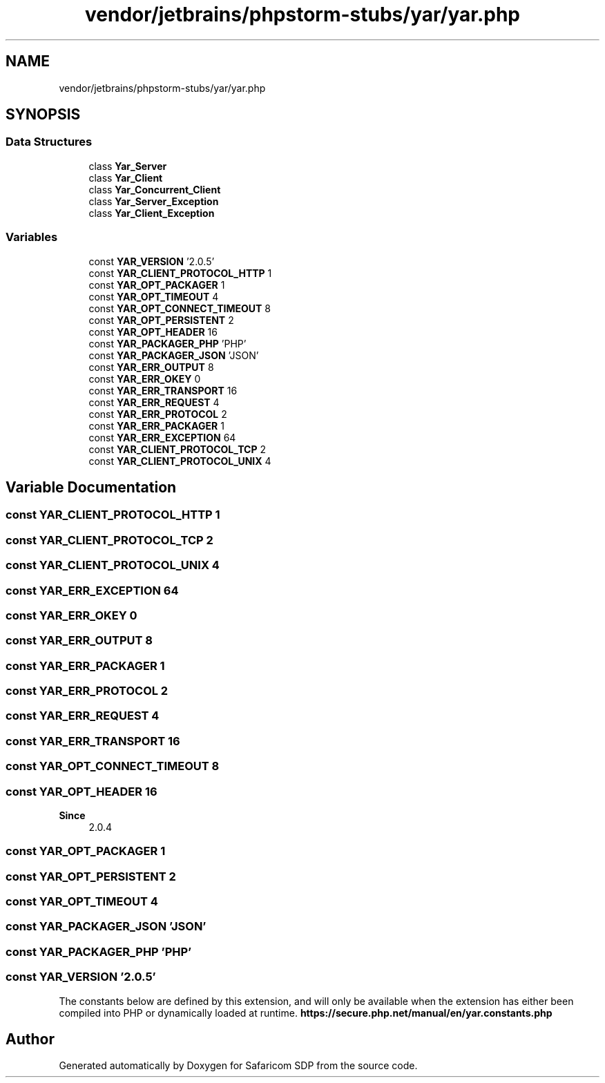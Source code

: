 .TH "vendor/jetbrains/phpstorm-stubs/yar/yar.php" 3 "Sat Sep 26 2020" "Safaricom SDP" \" -*- nroff -*-
.ad l
.nh
.SH NAME
vendor/jetbrains/phpstorm-stubs/yar/yar.php
.SH SYNOPSIS
.br
.PP
.SS "Data Structures"

.in +1c
.ti -1c
.RI "class \fBYar_Server\fP"
.br
.ti -1c
.RI "class \fBYar_Client\fP"
.br
.ti -1c
.RI "class \fBYar_Concurrent_Client\fP"
.br
.ti -1c
.RI "class \fBYar_Server_Exception\fP"
.br
.ti -1c
.RI "class \fBYar_Client_Exception\fP"
.br
.in -1c
.SS "Variables"

.in +1c
.ti -1c
.RI "const \fBYAR_VERSION\fP '2\&.0\&.5'"
.br
.ti -1c
.RI "const \fBYAR_CLIENT_PROTOCOL_HTTP\fP 1"
.br
.ti -1c
.RI "const \fBYAR_OPT_PACKAGER\fP 1"
.br
.ti -1c
.RI "const \fBYAR_OPT_TIMEOUT\fP 4"
.br
.ti -1c
.RI "const \fBYAR_OPT_CONNECT_TIMEOUT\fP 8"
.br
.ti -1c
.RI "const \fBYAR_OPT_PERSISTENT\fP 2"
.br
.ti -1c
.RI "const \fBYAR_OPT_HEADER\fP 16"
.br
.ti -1c
.RI "const \fBYAR_PACKAGER_PHP\fP 'PHP'"
.br
.ti -1c
.RI "const \fBYAR_PACKAGER_JSON\fP 'JSON'"
.br
.ti -1c
.RI "const \fBYAR_ERR_OUTPUT\fP 8"
.br
.ti -1c
.RI "const \fBYAR_ERR_OKEY\fP 0"
.br
.ti -1c
.RI "const \fBYAR_ERR_TRANSPORT\fP 16"
.br
.ti -1c
.RI "const \fBYAR_ERR_REQUEST\fP 4"
.br
.ti -1c
.RI "const \fBYAR_ERR_PROTOCOL\fP 2"
.br
.ti -1c
.RI "const \fBYAR_ERR_PACKAGER\fP 1"
.br
.ti -1c
.RI "const \fBYAR_ERR_EXCEPTION\fP 64"
.br
.ti -1c
.RI "const \fBYAR_CLIENT_PROTOCOL_TCP\fP 2"
.br
.ti -1c
.RI "const \fBYAR_CLIENT_PROTOCOL_UNIX\fP 4"
.br
.in -1c
.SH "Variable Documentation"
.PP 
.SS "const YAR_CLIENT_PROTOCOL_HTTP 1"

.SS "const YAR_CLIENT_PROTOCOL_TCP 2"

.SS "const YAR_CLIENT_PROTOCOL_UNIX 4"

.SS "const YAR_ERR_EXCEPTION 64"

.SS "const YAR_ERR_OKEY 0"

.SS "const YAR_ERR_OUTPUT 8"

.SS "const YAR_ERR_PACKAGER 1"

.SS "const YAR_ERR_PROTOCOL 2"

.SS "const YAR_ERR_REQUEST 4"

.SS "const YAR_ERR_TRANSPORT 16"

.SS "const YAR_OPT_CONNECT_TIMEOUT 8"

.SS "const YAR_OPT_HEADER 16"

.PP
\fBSince\fP
.RS 4
2\&.0\&.4 
.RE
.PP

.SS "const YAR_OPT_PACKAGER 1"

.SS "const YAR_OPT_PERSISTENT 2"

.SS "const YAR_OPT_TIMEOUT 4"

.SS "const YAR_PACKAGER_JSON 'JSON'"

.SS "const YAR_PACKAGER_PHP 'PHP'"

.SS "const YAR_VERSION '2\&.0\&.5'"
The constants below are defined by this extension, and will only be available when the extension has either been compiled into PHP or dynamically loaded at runtime\&. \fBhttps://secure\&.php\&.net/manual/en/yar\&.constants\&.php\fP
.SH "Author"
.PP 
Generated automatically by Doxygen for Safaricom SDP from the source code\&.
